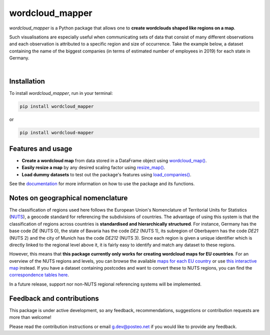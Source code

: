 ================
wordcloud_mapper
================


.. image:: https://img.shields.io/pypi/v/wordcloud_mapper.svg
        :alt: PyPI - Version
        :target: https://pypi.python.org/pypi/wordcloud_mapper

.. image:: https://img.shields.io/github/pipenv/locked/python-version/GabZech/wordcloud_mapper
        :alt: GitHub Pipenv locked Python version

.. image:: https://img.shields.io/pypi/l/wordcloud_mapper
        :alt: PyPI - License
        :target: https://github.com/GabZech/wordcloud_mapper/blob/main/LICENSE

.. image:: https://img.shields.io/github/repo-size/GabZech/wordcloud_mapper?color=white
        :alt: GitHub repo size

`wordcloud_mapper` is a Python package that allows one to **create wordclouds shaped like regions on a map**.

Such visualisations are especially useful when communicating sets of data that consist of many different observations and each observation is attributed to a specific region and size of occurrence. Take the example below, a dataset containing the name of the biggest companies (in terms of estimated number of employees in 2019) for each state in Germany.

|

.. image:: https://github.com/GabZech/wordcloud_mapper/raw/main/docs/figures/germany_nuts1.png

Installation
------------

To install `wordcloud_mapper`, run in your terminal:

.. code-block:: console

    pip install wordcloud_mapper

or

.. code-block:: console

    pip install wordcloud-mapper


Features and usage
------------------

* **Create a wordcloud map** from data stored in a DataFrame object using `wordcloud_map() <https://gabzech.github.io/wordcloud_mapper/build/html/functions.html#>`_.
* **Easily resize a map** by any desired scaling factor using `resize_map() <https://gabzech.github.io/wordcloud_mapper/build/html/functions.html#resize-map>`_.
* **Load dummy datasets** to test out the package's features using `load_companies() <https://gabzech.github.io/wordcloud_mapper/build/html/functions.html#load-companies>`_.

See the `documentation <https://GabZech.github.io/wordcloud_mapper>`_ for more information on how to use the package and its functions.


Notes on geographical nomenclature
----------------------------------

The classification of regions used here follows the European Union's Nomenclature of Territorial Units for Statistics (`NUTS <https://en.wikipedia.org/wiki/Nomenclature_of_Territorial_Units_for_Statistics>`_), a geocode standard for referencing the subdivisions of countries. The advantage of using this system is that the classification of regions across countries is **standardised and hierarchically structured**. For instance, Germany has the base code *DE* (NUTS 0), the state of Bavaria has the code *DE2* (NUTS 1), its subregion of Oberbayern has the code *DE21* (NUTS 2) and the city of Munich has the code *DE212* (NUTS 3). Since each region is given a unique identifier which is directly linked to the regional level above it, it is fairly easy to identify and match any dataset to these regions.

However, this means that **this package currently only works for creating wordcloud maps for EU countries**. For an overview of the NUTS regions and levels, you can browse the available `maps for each EU country <https://ec.europa.eu/eurostat/web/nuts/nuts-maps>`_ or use `this interactive map <https://ec.europa.eu/statistical-atlas/viewer/?config=typologies.json&>`_ instead. If you have a dataset containing postcodes and want to convert these to NUTS regions, you can find the `correspondence tables here <https://ec.europa.eu/eurostat/web/nuts/correspondence-tables/postcodes-and-nuts>`_.

In a future release, support nor non-NUTS regional referencing systems will be implemented.

Feedback and contributions
--------------------------

This package is under active development, so any feedback, recommendations, suggestions or contribution requests are more than welcome!

Please read the contribution instructions or email g.dev@posteo.net if you would like to provide any feedback.
